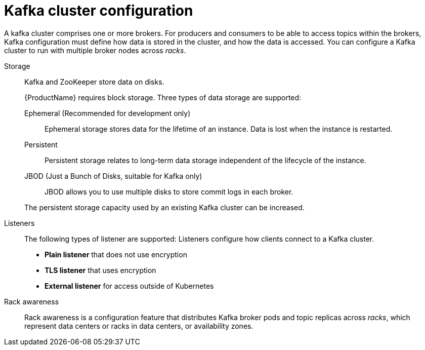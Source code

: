 // This module is included in:
//
// overview/assembly-configuration-points.adoc

[id="configuration-points-broker_{context}"]
= Kafka cluster configuration

A kafka cluster comprises one or more brokers.
For producers and consumers to be able to access topics within the brokers, Kafka configuration must define how data is stored in the cluster, and how the data is accessed.
You can configure a Kafka cluster to run with multiple broker nodes across _racks_.

Storage::
Kafka and ZooKeeper store data on disks.
+
{ProductName} requires block storage.
Three types of data storage are supported:
+
--
Ephemeral (Recommended for development only):: Ephemeral storage stores data for the lifetime of an instance. Data is lost when the instance is restarted.
Persistent:: Persistent storage relates to long-term data storage independent of the lifecycle of the instance.
JBOD (Just a Bunch of Disks, suitable for Kafka only):: JBOD allows you to use multiple disks to store commit logs in each broker.
--
+
The persistent storage capacity used by an existing Kafka cluster can be increased.

Listeners:: The following types of listener are supported:
Listeners configure how clients connect to a Kafka cluster.
+
* *Plain listener* that does not use encryption
* *TLS listener* that uses encryption
* *External listener* for access outside of Kubernetes

Rack awareness:: Rack awareness is a configuration feature that distributes Kafka broker pods and topic replicas across _racks_, which represent data centers or racks in data centers, or availability zones.
